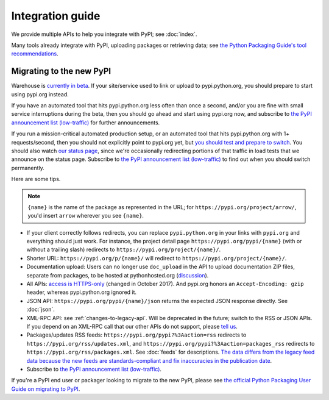 Integration guide
=================

We provide multiple APIs to help you integrate with PyPI; see
:doc:`index`.

Many tools already integrate with PyPI, uploading packages or
retrieving data; see `the Python Packaging Guide's tool
recommendations
<https://packaging.python.org/guides/tool-recommendations/>`_.


Migrating to the new PyPI
-------------------------

Warehouse is `currently in beta <http://pypi.org/help/#beta>`_. If
your site/service used to link or upload to pypi.python.org, you
should prepare to start using pypi.org instead.

If you have an automated tool that hits pypi.python.org less often
than once a second, and/or you are fine with small service
interruptions during the beta, then you should go ahead and start
using pypi.org now, and subscribe to `the PyPI announcement list
(low-traffic)
<https://mail.python.org/mm3/mailman3/lists/pypi-announce.python.org/>`_
for further announcements.

If you run a mission-critical automated production setup, or an
automated tool that hits pypi.python.org with 1+ requests/second, then
you should not explicitly point to pypi.org yet, but `you should test
and prepare to switch
<https://pyfound.blogspot.com/2018/03/warehouse-all-new-pypi-is-now-in-beta.html>`__. You
should also watch `our status page <http://status.python.org/>`__,
since we're occasionally redirecting portions of that traffic in load
tests that we announce on the status page. Subscribe to `the PyPI
announcement list (low-traffic)
<https://mail.python.org/mm3/mailman3/lists/pypi-announce.python.org/>`_
to find out when you should switch permanently.

Here are some tips.

.. note::
  ``{name}`` is the name of the package as represented in the URL;
  for ``https://pypi.org/project/arrow/``, you'd insert ``arrow``
  wherever you see ``{name}``.

* If your client correctly follows redirects, you can replace
  ``pypi.python.org`` in your links with ``pypi.org`` and everything
  should just work. For instance, the project detail page
  ``https://pypi.org/pypi/{name}`` (with or without a trailing slash)
  redirects to ``https://pypi.org/project/{name}/``.

* Shorter URL: ``https://pypi.org/p/{name}/`` will redirect to
  ``https://pypi.org/project/{name}/``.

* Documentation upload: Users can no longer use ``doc_upload`` in the
  API to upload documentation ZIP files, separate from packages, to be
  hosted at pythonhosted.org (`discussion
  <https://github.com/pypa/warehouse/issues/509>`_).

* All APIs: `access is HTTPS-only
  <https://mail.python.org/pipermail/distutils-sig/2017-October/031712.html>`_
  (changed in October 2017). And pypi.org honors an ``Accept-Encoding:
  gzip`` header, whereas pypi.python.org ignored it.

* JSON API: ``https://pypi.org/pypi/{name}/json`` returns the
  expected JSON response directly. See :doc:`json`.

* XML-RPC API: see :ref:`changes-to-legacy-api`. Will be deprecated in
  the future; switch to the RSS or JSON APIs. If you depend on an
  XML-RPC call that our other APIs do not support, please `tell us
  <https://pypi.org/help/#feedback>`_.

* Packages/updates RSS feeds: ``https://pypi.org/pypi?%3Aaction=rss``
  redirects to ``https://pypi.org/rss/updates.xml``, and
  ``https://pypi.org/pypi?%3Aaction=packages_rss`` redirects to
  ``https://pypi.org/rss/packages.xml``. See :doc:`feeds` for
  descriptions. `The data differs from the legacy feed data because
  the new feeds are standards-compliant and fix inaccuracies in the
  publication date <https://github.com/pypa/warehouse/issues/3238>`_.

* Subscribe to `the PyPI announcement list (low-traffic)
  <https://mail.python.org/mm3/mailman3/lists/pypi-announce.python.org/>`_.

If you're a PyPI end user or packager looking to migrate to the new
PyPI, please see `the official Python Packaging User Guide on
migrating to PyPI
<https://packaging.python.org/guides/migrating-to-pypi-org/>`_.
